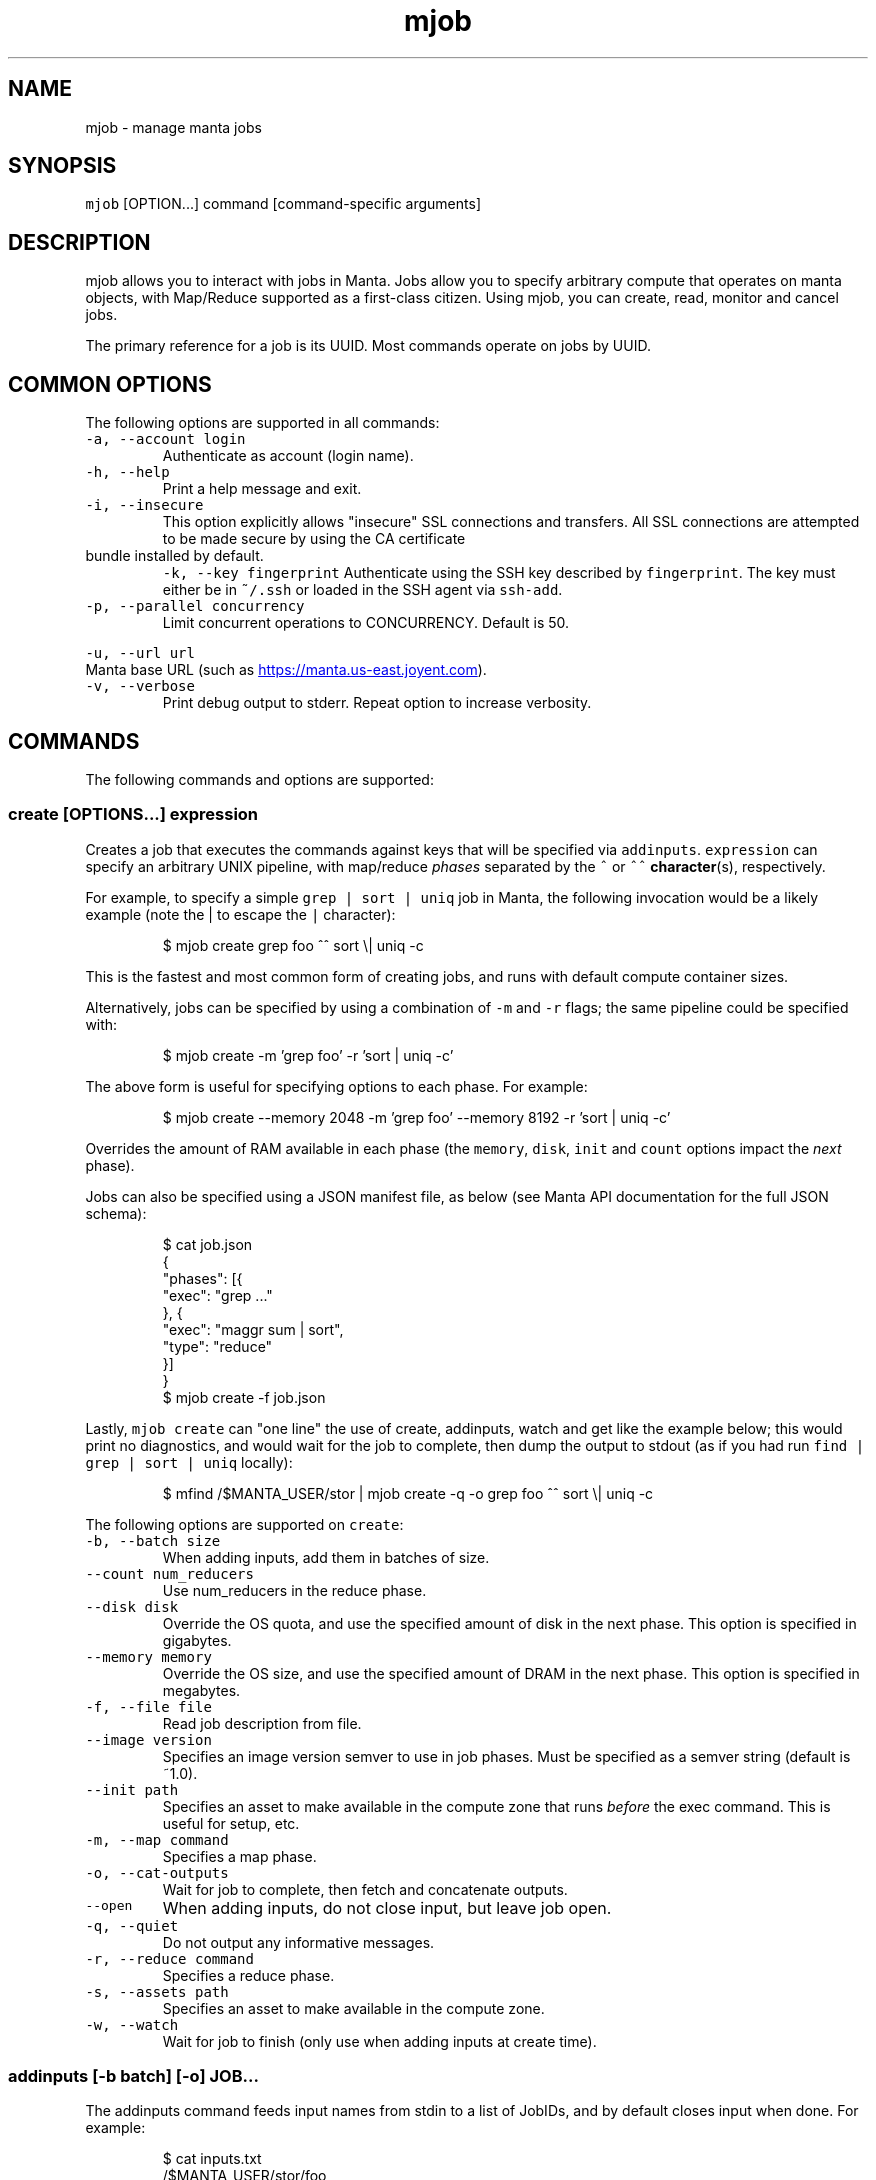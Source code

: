 .TH mjob 1 "May 2013" Manta "Manta Commands"
.SH NAME
.PP
mjob \- manage manta jobs
.SH SYNOPSIS
.PP
\fB\fCmjob\fR [OPTION...] command [command\-specific arguments]
.SH DESCRIPTION
.PP
mjob allows you to interact with jobs in Manta. Jobs allow you to specify
arbitrary compute that operates on manta objects, with Map/Reduce supported
as a first\-class citizen.  Using mjob, you can create, read, monitor and cancel
jobs.
.PP
The primary reference for a job is its UUID.  Most commands operate on jobs by
UUID.
.SH COMMON OPTIONS
.PP
The following options are supported in all commands:
.TP
\fB\fC-a, --account login\fR
Authenticate as account (login name).
.TP
\fB\fC-h, --help\fR
Print a help message and exit.
.TP
\fB\fC-i, --insecure\fR
This option explicitly allows "insecure" SSL connections and transfers.  All
SSL connections are attempted to be made secure by using the CA certificate
.TP
bundle installed by default.
\fB\fC-k, --key fingerprint\fR
Authenticate using the SSH key described by \fB\fCfingerprint\fR.  The key must
either be in \fB\fC~/.ssh\fR or loaded in the SSH agent via \fB\fCssh-add\fR.
.TP
\fB\fC-p, --parallel concurrency\fR
Limit concurrent operations to CONCURRENCY.  Default is 50.
.PP
\fB\fC-u, --url url\fR
  Manta base URL (such as 
.UR https://manta.us-east.joyent.com
.UE ).
.TP
\fB\fC-v, --verbose\fR
Print debug output to stderr.  Repeat option to increase verbosity.
.SH COMMANDS
.PP
The following commands and options are supported:
.SS create [OPTIONS...] expression
.PP
Creates a job that executes the commands against keys that will be specified
via \fB\fCaddinputs\fR.  \fB\fCexpression\fR can specify an arbitrary UNIX pipeline, with
map/reduce \fIphases\fP separated by the \fB\fC^\fR or \fB\fC^^\fR 
.BR character (s), 
respectively.
.PP
For example, to specify a simple \fB\fCgrep | sort | uniq\fR job in Manta, the
following invocation would be a likely example (note the | to escape the
\fB\fC|\fR character):
.PP
.RS
.nf
$ mjob create grep foo ^^ sort \\| uniq -c
.fi
.RE
.PP
This is the fastest and most common form of creating jobs, and runs with default
compute container sizes.
.PP
Alternatively, jobs can be specified by using a combination of \fB\fC-m\fR and \fB\fC-r\fR
flags; the same pipeline could be specified with:
.PP
.RS
.nf
$ mjob create -m 'grep foo' -r 'sort | uniq -c'
.fi
.RE
.PP
The above form is useful for specifying options to each phase.  For example:
.PP
.RS
.nf
$ mjob create --memory 2048 -m 'grep foo' --memory 8192 -r 'sort | uniq -c'
.fi
.RE
.PP
Overrides the amount of RAM available in each phase (the \fB\fCmemory\fR, \fB\fCdisk\fR,
\fB\fCinit\fR and \fB\fCcount\fR options impact the \fInext\fP phase).
.PP
Jobs can also be specified using a JSON manifest file, as below (see Manta
API documentation for the full JSON schema):
.PP
.RS
.nf
$ cat job.json
{
  "phases": [{
    "exec": "grep ..."
  }, {
    "exec": "maggr sum | sort",
    "type": "reduce"
  }]
}
$ mjob create -f job.json
.fi
.RE
.PP
Lastly, \fB\fCmjob create\fR can "one line" the use of create, addinputs, watch and
get like the example below; this would print no diagnostics, and would wait
for the job to complete, then dump the output to stdout (as if you had run
\fB\fCfind | grep | sort | uniq\fR locally):
.PP
.RS
.nf
$ mfind /$MANTA_USER/stor | mjob create -q -o grep foo ^^ sort \\| uniq -c
.fi
.RE
.PP
The following options are supported on \fB\fCcreate\fR:
.TP
\fB\fC-b, --batch size\fR
When adding inputs, add them in batches of size.
.TP
\fB\fC--count num_reducers\fR
Use num_reducers in the reduce phase.
.TP
\fB\fC--disk disk\fR
Override the OS quota, and use the specified amount of disk in the next phase.
This option is specified in gigabytes.
.TP
\fB\fC--memory memory\fR
Override the OS size, and use the specified amount of DRAM in the next phase.
This option is specified in megabytes.
.TP
\fB\fC-f, --file file\fR
Read job description from file.
.TP
\fB\fC--image version\fR
Specifies an image version semver to use in job phases.  Must be specified as
a semver string (default is ~1.0).
.TP
\fB\fC--init path\fR
Specifies an asset to make available in the compute zone that runs \fIbefore\fP
the exec command.  This is useful for setup, etc.
.TP
\fB\fC-m, --map command\fR
Specifies a map phase.
.TP
\fB\fC-o, --cat-outputs\fR
Wait for job to complete, then fetch and concatenate outputs.
.TP
\fB\fC--open\fR
When adding inputs, do not close input, but leave job open.
.TP
\fB\fC-q, --quiet\fR
Do not output any informative messages.
.TP
\fB\fC-r, --reduce command\fR
Specifies a reduce phase.
.TP
\fB\fC-s, --assets path\fR
Specifies an asset to make available in the compute zone.
.TP
\fB\fC-w, --watch\fR
Wait for job to finish (only use when adding inputs at create time).
.SS addinputs [\-b batch] [\-o] JOB...
.PP
The addinputs command feeds input names from stdin to a list of JobIDs,
and by default closes input when done.  For example:
.PP
.RS
.nf
$ cat inputs.txt
/$MANTA_USER/stor/foo
/$MANTA_USER/stor/bar
$ cat inputs.txt | mjob addinputs $job
.fi
.RE
.TP
\fB\fC-b, --batch size\fR
When adding inputs, add them in batches of size.
.TP
\fB\fC-o, --open\fR
When adding inputs, do not close input, but leave job open.
.SS get JOB...
.PP
Returns the \fB\fCstatus\fR JSON document for a job.
.PP
.RS
.nf
$ mjob get 3ec32136-b125-11e2-8487-1b418dd6974b
.fi
.RE
.SS watch JOB
.PP
Waits for a given job to reach the \fB\fCdone\fR state.
.PP
.RS
.nf
$ mjob watch 3ec32136-b125-11e2-8487-1b418dd6974b
.fi
.RE
.SS cancel JOB...
.PP
Cancels a currently running job.
.PP
.RS
.nf
$ mjob cancel 3ec32136-b125-11e2-8487-1b418dd6974b
.fi
.RE
.SS outputs JOB...
.PP
Returns the list of outputs for a job, as \fB\fC\\n\fR separated names.  Note that while
a job is specifically \fInot archived\fP, the list of names is not guaranteed to
be complete or consistent between calls (in particular when there are a large
number of outputs).  Once a job is archived, the entire set of names are read
back in a contiguous stream.
.PP
.RS
.nf
$ mjob outputs 3ec32136-b125-11e2-8487-1b418dd6974b
.fi
.RE
.SS inputs JOB...
.PP
Returns the list of inputs for a job, as \fB\fC\\n\fR separated names.  Note that while
a job is specifically \fInot archived\fP, the list of names is not guaranteed to
be complete or consistent between calls (in particular when there are a large
number of outputs).  Once a job is archived, the entire set of names are read
back in a contiguous stream.
.PP
.RS
.nf
$ mjob inputs 3ec32136-b125-11e2-8487-1b418dd6974b
.fi
.RE
.SS errors JOB...
.PP
Returns the list of errors for a job, as \fB\fC\\n\fR separated JSON objects.  Note that
while a job is specifically \fInot archived\fP, the list of errors is not guaranteed
to be complete or consistent between calls (in particular when there are a large
number of outputs).  Once a job is archived, the entire set of errors are read
back in a contiguous stream.
.PP
.RS
.nf
$ mjob errors 3ec32136-b125-11e2-8487-1b418dd6974b
.fi
.RE
.SS failures JOB...
.PP
Returns the list of failed inputs for a job, as \fB\fC\\n\fR separated names.  Note that
while a job is specifically \fInot archived\fP, the list of names is not guaranteed
to be complete or consistent between calls (in particular when there are a large
number of outputs).  Once a job is archived, the entire set of names are read
back in a contiguous stream.
.PP
.RS
.nf
$ mjob failures 3ec32136-b125-11e2-8487-1b418dd6974b
.fi
.RE
.SS list [\-s state]
.PP
Lists all jobs for a user (note, this can also be done with a normal \fB\fCmls\fR
call).  Optionally takes a \fB\fC-s\fR, that can be used to filter down to only
\fB\fCrunning\fR jobs.
.PP
.RS
.nf
$ mjob -s running
.fi
.RE
.TP
\fB\fC-s, --state state\fR
Only list jobs in the given state.
.SH ENVIRONMENT
.TP
\fB\fCMANTA_USER\fR
In place of \fB\fC-a, --account\fR
.TP
\fB\fCMANTA_KEY_ID\fR
In place of \fB\fC-k, --key\fR.
.TP
\fB\fCMANTA_URL\fR
In place of \fB\fC-u, --url\fR.
.TP
\fB\fCMANTA_TLS_INSECURE\fR
In place of \fB\fC-i, --insecure\fR.
.SH DIAGNOSTICS
.PP
When using the \fB\fC-v\fR option, diagnostics will be sent to stderr in bunyan
output format.  As an example of tracing all information about a request,
try:
.PP
.RS
.nf
$ mjob -vv /$MANTA_USER/stor/foo 2>&1 | bunyan
.fi
.RE
.SH BUGS
.PP
DSA keys do not work when loaded via the SSH agent.
.PP
Report bugs at Github
.UR https://github.com/joyent/node-manta/issues
.UE
